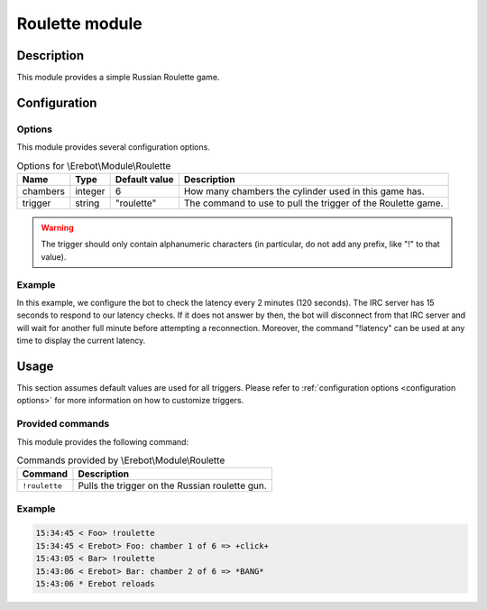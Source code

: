 Roulette module
###############

Description
===========

This module provides a simple Russian Roulette game.


Configuration
=============

Options
-------

This module provides several configuration options.

..  table:: Options for \\Erebot\\Module\\Roulette

    +-----------+-----------+---------------+---------------------------------+
    | Name      | Type      | Default       | Description                     |
    |           |           | value         |                                 |
    +===========+===========+===============+=================================+
    | chambers  | integer   | 6             | How many chambers the cylinder  |
    |           |           |               | used in this game has.          |
    +-----------+-----------+---------------+---------------------------------+
    | trigger   | string    | "roulette"    | The command to use to pull the  |
    |           |           |               | trigger of the Roulette game.   |
    +-----------+-----------+---------------+---------------------------------+

..  warning::
    The trigger should only contain alphanumeric characters (in particular,
    do not add any prefix, like "!" to that value).

Example
-------

In this example, we configure the bot to check the latency every 2 minutes
(120 seconds). The IRC server has 15 seconds to respond to our latency checks.
If it does not answer by then, the bot will disconnect from that IRC server
and will wait for another full minute before attempting a reconnection.
Moreover, the command "!latency" can be used at any time to display
the current latency.

..  parsed-code:: xml

    <?xml version="1.0"?>
    <configuration
      xmlns="http://localhost/Erebot/"
      version="..."
      language="fr-FR"
      timezone="Europe/Paris"
      commands-prefix="!">

      <modules>
        <!-- Other modules ignored for clarity. -->

        <!--
          Configure the Roulette module:
          - the game will be started using the "!gun" command.
          - the gun will have 7 chambers.
        -->
        <module name="\\Erebot\\Module\\Roulette">
          <param name="chambers"    value="7" />
          <param name="trigger"     value="gun" />
        </module>
      </modules>
    </configuration>


Usage
=====

This section assumes default values are used for all triggers.
Please refer to :ref:`configuration options <configuration options>`
for more information on how to customize triggers.


Provided commands
-----------------

This module provides the following command:

..  table:: Commands provided by \\Erebot\\Module\\Roulette

    +---------------------------+-------------------------------------------+
    | Command                   | Description                               |
    +===========================+===========================================+
    | ``!roulette``             | Pulls the trigger on the Russian roulette |
    |                           | gun.                                      |
    +---------------------------+-------------------------------------------+

Example
-------

..  sourcecode:: irc

    15:34:45 < Foo> !roulette
    15:34:45 < Erebot> Foo: chamber 1 of 6 => +click+
    15:43:05 < Bar> !roulette
    15:43:06 < Erebot> Bar: chamber 2 of 6 => *BANG*
    15:43:06 * Erebot reloads


.. vim: ts=4 et
